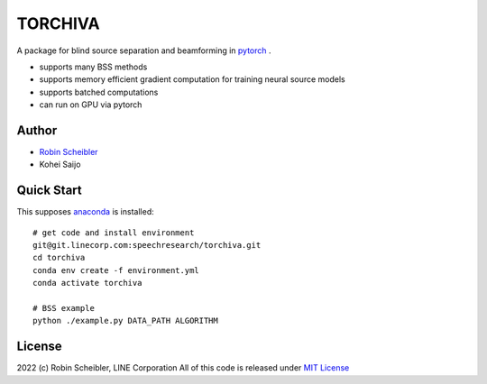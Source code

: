 TORCHIVA
========

A package for blind source separation and beamforming in `pytorch <https://pytorch.org>`_ .

* supports many BSS methods
* supports memory efficient gradient computation for training neural source models
* supports batched computations
* can run on GPU via pytorch

Author
------

* `Robin Scheibler <robin.scheibler@linecorp.com>`_
* Kohei Saijo


Quick Start
-----------

This supposes `anaconda <https://www.anaconda.com/products/individual>`_ is installed::

    # get code and install environment
    git@git.linecorp.com:speechresearch/torchiva.git
    cd torchiva
    conda env create -f environment.yml
    conda activate torchiva

    # BSS example
    python ./example.py DATA_PATH ALGORITHM


License
-------

2022 (c) Robin Scheibler, LINE Corporation
All of this code is released under `MIT License <https://opensource.org/licenses/MIT>`_




